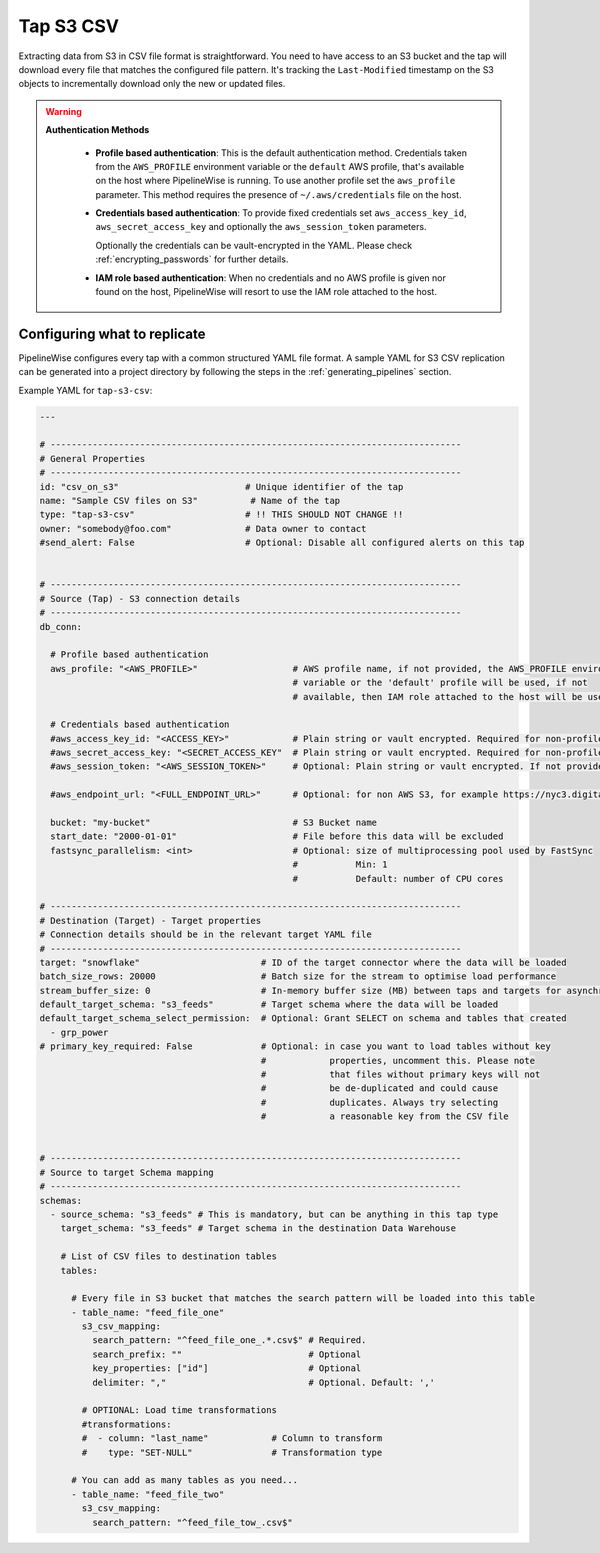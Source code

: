 
.. _tap-s3-csv:

Tap S3 CSV
-----------


Extracting data from S3 in CSV file format is straightforward. You need to have
access to an S3 bucket and the tap will download every file that matches the
configured file pattern. It's tracking the ``Last-Modified`` timestamp on the
S3 objects to incrementally download only the new or updated files.

.. warning::

  **Authentication Methods**

   * **Profile based authentication**: This is the default authentication method. Credentials taken from
     the ``AWS_PROFILE`` environment variable or the ``default`` AWS profile, that's available on the host where
     PipelineWise is running.
     To use another profile set the ``aws_profile`` parameter.
     This method requires the presence of ``~/.aws/credentials`` file on the host.

   * **Credentials based authentication**: To provide fixed credentials set ``aws_access_key_id``,
     ``aws_secret_access_key`` and optionally the ``aws_session_token`` parameters.

     Optionally the credentials can be vault-encrypted in the YAML. Please check :ref:`encrypting_passwords`
     for further details.

   * **IAM role based authentication**: When no credentials and no AWS profile is given nor found on the host,
     PipelineWise will resort to use the IAM role attached to the host.

Configuring what to replicate
'''''''''''''''''''''''''''''

PipelineWise configures every tap with a common structured YAML file format.
A sample YAML for S3 CSV replication can be generated into a project directory by
following the steps in the :ref:`generating_pipelines` section.

Example YAML for ``tap-s3-csv``:

.. code-block:: bash

    ---

    # ------------------------------------------------------------------------------
    # General Properties
    # ------------------------------------------------------------------------------
    id: "csv_on_s3"                        # Unique identifier of the tap
    name: "Sample CSV files on S3"          # Name of the tap
    type: "tap-s3-csv"                     # !! THIS SHOULD NOT CHANGE !!
    owner: "somebody@foo.com"              # Data owner to contact
    #send_alert: False                     # Optional: Disable all configured alerts on this tap


    # ------------------------------------------------------------------------------
    # Source (Tap) - S3 connection details
    # ------------------------------------------------------------------------------
    db_conn:

      # Profile based authentication
      aws_profile: "<AWS_PROFILE>"                  # AWS profile name, if not provided, the AWS_PROFILE environment
                                                    # variable or the 'default' profile will be used, if not
                                                    # available, then IAM role attached to the host will be used.

      # Credentials based authentication
      #aws_access_key_id: "<ACCESS_KEY>"            # Plain string or vault encrypted. Required for non-profile based auth. If not provided, AWS_ACCESS_KEY_ID environment variable will be used.
      #aws_secret_access_key: "<SECRET_ACCESS_KEY"  # Plain string or vault encrypted. Required for non-profile based auth. If not provided, AWS_SECRET_ACCESS_KEY environment variable will be used.
      #aws_session_token: "<AWS_SESSION_TOKEN>"     # Optional: Plain string or vault encrypted. If not provided, AWS_SESSION_TOKEN environment variable will be used.

      #aws_endpoint_url: "<FULL_ENDPOINT_URL>"      # Optional: for non AWS S3, for example https://nyc3.digitaloceanspaces.com

      bucket: "my-bucket"                           # S3 Bucket name
      start_date: "2000-01-01"                      # File before this data will be excluded
      fastsync_parallelism: <int>                   # Optional: size of multiprocessing pool used by FastSync
                                                    #           Min: 1
                                                    #           Default: number of CPU cores
    
    # ------------------------------------------------------------------------------
    # Destination (Target) - Target properties
    # Connection details should be in the relevant target YAML file
    # ------------------------------------------------------------------------------
    target: "snowflake"                       # ID of the target connector where the data will be loaded
    batch_size_rows: 20000                    # Batch size for the stream to optimise load performance
    stream_buffer_size: 0                     # In-memory buffer size (MB) between taps and targets for asynchronous data pipes
    default_target_schema: "s3_feeds"         # Target schema where the data will be loaded 
    default_target_schema_select_permission:  # Optional: Grant SELECT on schema and tables that created
      - grp_power
    # primary_key_required: False             # Optional: in case you want to load tables without key
                                              #            properties, uncomment this. Please note
                                              #            that files without primary keys will not
                                              #            be de-duplicated and could cause
                                              #            duplicates. Always try selecting
                                              #            a reasonable key from the CSV file


    # ------------------------------------------------------------------------------
    # Source to target Schema mapping
    # ------------------------------------------------------------------------------
    schemas:
      - source_schema: "s3_feeds" # This is mandatory, but can be anything in this tap type
        target_schema: "s3_feeds" # Target schema in the destination Data Warehouse
        
        # List of CSV files to destination tables
        tables:

          # Every file in S3 bucket that matches the search pattern will be loaded into this table
          - table_name: "feed_file_one"
            s3_csv_mapping:
              search_pattern: "^feed_file_one_.*.csv$" # Required.
              search_prefix: ""                        # Optional
              key_properties: ["id"]                   # Optional
              delimiter: ","                           # Optional. Default: ','

            # OPTIONAL: Load time transformations
            #transformations:                    
            #  - column: "last_name"            # Column to transform
            #    type: "SET-NULL"               # Transformation type

          # You can add as many tables as you need...
          - table_name: "feed_file_two"
            s3_csv_mapping:
              search_pattern: "^feed_file_tow_.csv$"

